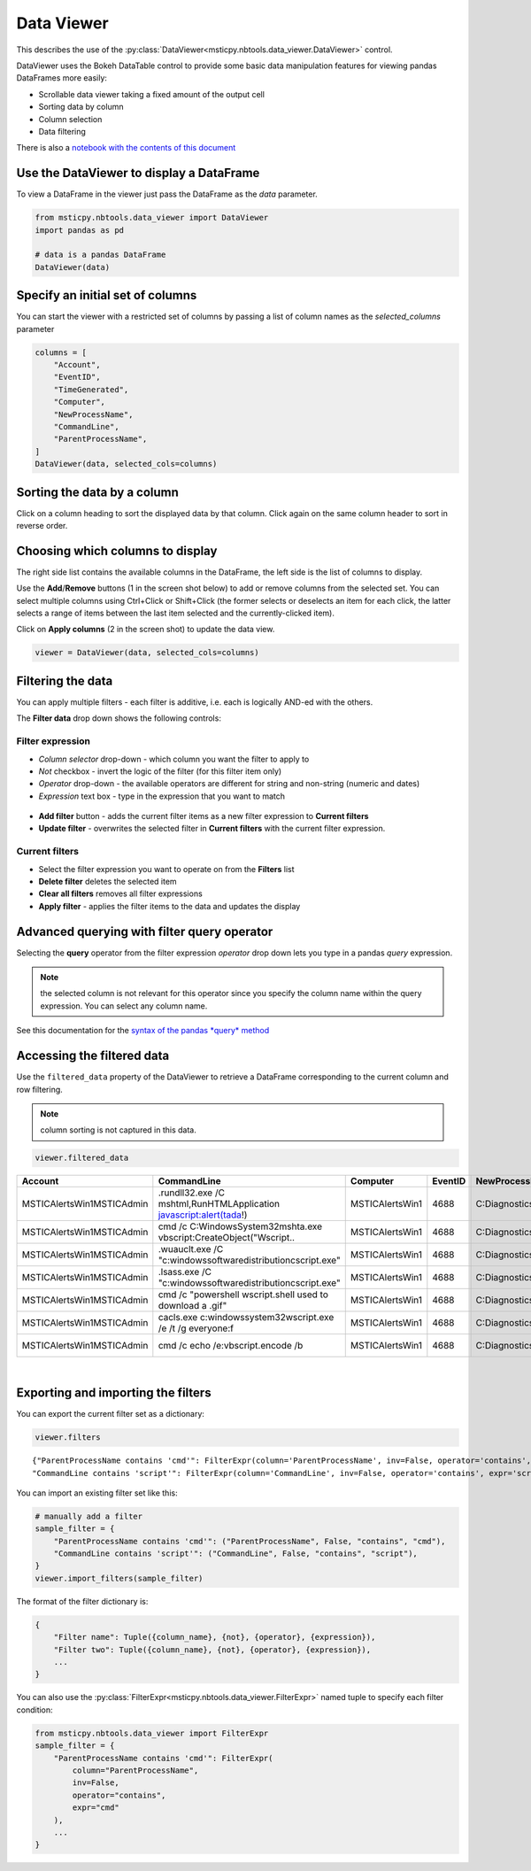 Data Viewer
===========

This describes the use of the
:py:class:`DataViewer<msticpy.nbtools.data_viewer.DataViewer>`
control.

DataViewer uses the Bokeh DataTable control to provide some basic
data manipulation features for viewing pandas DataFrames
more easily:

- Scrollable data viewer taking a fixed amount of the output cell
- Sorting data by column
- Column selection
- Data filtering


There is also a `notebook with the contents of this document
<https://github.com/microsoft/msticpy/blob/master/docs/notebooks/DataViewer.ipynb>`__

Use the DataViewer to display a DataFrame
-----------------------------------------

To view a DataFrame in the viewer just pass the DataFrame as
the `data` parameter.

.. code:: ipython3

    from msticpy.nbtools.data_viewer import DataViewer
    import pandas as pd

    # data is a pandas DataFrame
    DataViewer(data)


.. figure:: _static/DataViewer.png
   :alt: Simple use of the data viewer showing the tabular dataframe.


Specify an initial set of columns
---------------------------------

You can start the viewer with a restricted set of columns by
passing a list of column names as the `selected_columns`
parameter

.. code:: ipython3

    columns = [
        "Account",
        "EventID",
        "TimeGenerated",
        "Computer",
        "NewProcessName",
        "CommandLine",
        "ParentProcessName",
    ]
    DataViewer(data, selected_cols=columns)




Sorting the data by a column
----------------------------

Click on a column heading to sort the displayed data by that
column. Click again on the same column header to sort in
reverse order.

.. figure:: _static/dataviewer_column_sort.png
    :alt: Sort data by clicking on the column header.


Choosing which columns to display
---------------------------------

The right side list contains the available columns in the DataFrame, the
left side is the list of columns to display.

Use the **Add**/**Remove** buttons (1 in the screen shot below) to
add or remove columns from the selected
set. You can select multiple columns using Ctrl+Click or Shift+Click
(the former selects or deselects an item for each click, the latter
selects a range of items between the last item selected and the
currently-clicked item).

Click on **Apply columns** (2 in the screen shot) to update the data view.

.. code:: ipython3

    viewer = DataViewer(data, selected_cols=columns)


.. figure:: _static/dataviewer_choose_columns.png
    :alt: Selecting which columns to display using the Choose columns drop-down.



Filtering the data
------------------

You can apply multiple filters - each filter is additive, i.e. each is
logically AND-ed with the others.

The **Filter data** drop down shows the following controls:

Filter expression
^^^^^^^^^^^^^^^^^

- *Column selector* drop-down - which column you want the filter to apply to
- *Not* checkbox - invert the logic of the filter (for this filter item only)
- *Operator* drop-down - the available operators are different for string
  and non-string (numeric and dates)
- *Expression* text box - type in the expression that you want to match

.. figure:: _static/dataviewer_operator.png
  :alt: Choose the column, operator and type in a expression to match.

- **Add filter** button - adds the current filter items as a new filter
  expression to **Current filters**
- **Update filter** - overwrites the selected filter in **Current filters**
  with the current filter expression.

.. figure:: _static/dataviewer_add_filter.png
  :alt: Add the filter expression to the Filters list or update an existing filter.

Current filters
^^^^^^^^^^^^^^^

- Select the filter expression you want to operate on
  from the **Filters** list
- **Delete filter** deletes the selected item
- **Clear all filters** removes all filter expressions
- **Apply filter** - applies the filter items to the data and updates the display


.. figure:: _static/dataviewer_apply_filter.png
  :alt: Apply filter button filters the current view of the data.


Advanced querying with filter **query** operator
------------------------------------------------

Selecting the **query** operator from the filter expression *operator* drop down
lets you type in a pandas *query* expression.

.. Note:: the selected column is not relevant for this operator since you
   specify the column name within the query expression. You can select
   any column name.

See this documentation for the `syntax of the pandas *query*
method <https://pandas.pydata.org/pandas-docs/stable/user_guide/indexing.html#the-query-method>`__


Accessing the filtered data
---------------------------

Use the ``filtered_data`` property of the DataViewer to retrieve a
DataFrame corresponding to the current column and row filtering.

.. Note:: column sorting is not captured in this data.

.. code:: ipython3

   viewer.filtered_data


==========================  ======================================================================  ===============  =========  ===================================  ===========================  ==========================
Account                     CommandLine                                                             Computer           EventID  NewProcessName                       ParentProcessName            TimeGenerated
==========================  ======================================================================  ===============  =========  ===================================  ===========================  ==========================
MSTICAlertsWin1\MSTICAdmin  .\rundll32.exe  /C mshtml,RunHTMLApplication javascript:alert(tada!)    MSTICAlertsWin1       4688  C:\Diagnostics\UserTmp\rundll32.exe  C:\Windows\System32\cmd.exe  2019-01-15 05:15:16.663000
MSTICAlertsWin1\MSTICAdmin  cmd  /c C:\Windows\System32\mshta.exe vbscript:CreateObject("Wscript..  MSTICAlertsWin1       4688  C:\Diagnostics\UserTmp\cmd.exe       C:\Windows\System32\cmd.exe  2019-01-15 05:15:16.020000
MSTICAlertsWin1\MSTICAdmin  .\wuauclt.exe  /C "c:\windows\softwaredistribution\cscript.exe"         MSTICAlertsWin1       4688  C:\Diagnostics\UserTmp\wuauclt.exe   C:\Windows\System32\cmd.exe  2019-01-15 05:15:18.080000
MSTICAlertsWin1\MSTICAdmin  .\lsass.exe  /C "c:\windows\softwaredistribution\cscript.exe"           MSTICAlertsWin1       4688  C:\Diagnostics\UserTmp\lsass.exe     C:\Windows\System32\cmd.exe  2019-01-15 05:15:18.287000
MSTICAlertsWin1\MSTICAdmin  cmd  /c "powershell wscript.shell used to download a .gif"              MSTICAlertsWin1       4688  C:\Diagnostics\UserTmp\cmd.exe       C:\Windows\System32\cmd.exe  2019-01-15 05:15:18.337000
MSTICAlertsWin1\MSTICAdmin  cacls.exe  c:\windows\system32\wscript.exe /e /t /g everyone:f          MSTICAlertsWin1       4688  C:\Diagnostics\UserTmp\cacls.exe     C:\Windows\System32\cmd.exe  2019-01-15 05:15:18.403000
MSTICAlertsWin1\MSTICAdmin  cmd  /c echo /e:vbscript.encode /b                                      MSTICAlertsWin1       4688  C:\Diagnostics\UserTmp\cmd.exe       C:\Windows\System32\cmd.exe  2019-01-15 05:15:18.820000
==========================  ======================================================================  ===============  =========  ===================================  ===========================  ==========================

|

Exporting and importing the filters
-----------------------------------

You can export the current filter set as a dictionary:

.. code:: ipython3

   viewer.filters

::

   {"ParentProcessName contains 'cmd'": FilterExpr(column='ParentProcessName', inv=False, operator='contains', expr='cmd'),
   "CommandLine contains 'script'": FilterExpr(column='CommandLine', inv=False, operator='contains', expr='script')}

You can import an existing filter set like this:

.. code:: ipython3

    # manually add a filter
    sample_filter = {
        "ParentProcessName contains 'cmd'": ("ParentProcessName", False, "contains", "cmd"),
        "CommandLine contains 'script'": ("CommandLine", False, "contains", "script"),
    }
    viewer.import_filters(sample_filter)

The format of the filter dictionary is:

.. code:: ipython3

    {
        "Filter name": Tuple({column_name}, {not}, {operator}, {expression}),
        "Filter two": Tuple({column_name}, {not}, {operator}, {expression}),
        ...
    }

You can also use the :py:class:`FilterExpr<msticpy.nbtools.data_viewer.FilterExpr>`
named tuple to specify each filter condition:

.. code:: ipython3

    from msticpy.nbtools.data_viewer import FilterExpr
    sample_filter = {
        "ParentProcessName contains 'cmd'": FilterExpr(
            column="ParentProcessName",
            inv=False,
            operator="contains",
            expr="cmd"
        ),
        ...
    }
